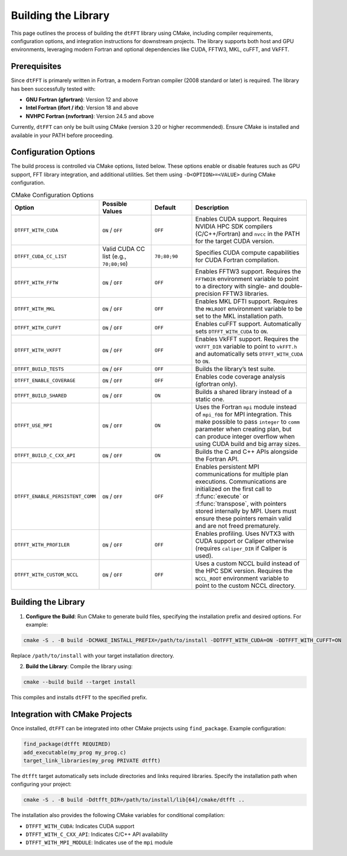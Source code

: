 .. _building_link:

####################
Building the Library
####################

This page outlines the process of building the ``dtFFT`` library using CMake, including compiler requirements, configuration options, and integration instructions for downstream projects. 
The library supports both host and GPU environments, leveraging modern Fortran and optional dependencies like CUDA, FFTW3, MKL, cuFFT, and VkFFT.

Prerequisites
=============

Since ``dtFFT`` is primarely written in Fortran, a modern Fortran compiler (2008 standard or later) is required. The library has been successfully tested with:

- **GNU Fortran (gfortran)**: Version 12 and above
- **Intel Fortran (ifort / ifx)**: Version 18 and above
- **NVHPC Fortran (nvfortran)**: Version 24.5 and above

Currently, ``dtFFT`` can only be built using CMake (version 3.20 or higher recommended). Ensure CMake is installed and available in your PATH before proceeding.

Configuration Options
=====================

The build process is controlled via CMake options, listed below. These options enable or disable features such as GPU support, FFT library integration, and additional utilities. 
Set them using ``-D<OPTION>=<VALUE>`` during CMake configuration.

.. list-table:: CMake Configuration Options
   :widths: 20 20 15 45
   :header-rows: 1

   * - Option
     - Possible Values
     - Default
     - Description
   * - ``DTFFT_WITH_CUDA``
     - ``ON`` / ``OFF``
     - ``OFF``
     - Enables CUDA support. Requires NVIDIA HPC SDK compilers (C/C++/Fortran) and ``nvcc`` in the PATH for the target CUDA version.
   * - ``DTFFT_CUDA_CC_LIST``
     - Valid CUDA CC list (e.g., ``70;80;90``)
     - ``70;80;90``
     - Specifies CUDA compute capabilities for CUDA Fortran compilation.
   * - ``DTFFT_WITH_FFTW``
     - ``ON`` / ``OFF``
     - ``OFF``
     - Enables FFTW3 support. Requires the ``FFTWDIR`` environment variable to point to a directory with single- and double-precision FFTW3 libraries.
   * - ``DTFFT_WITH_MKL``
     - ``ON`` / ``OFF``
     - ``OFF``
     - Enables MKL DFTI support. Requires the ``MKLROOT`` environment variable to be set to the MKL installation path.
   * - ``DTFFT_WITH_CUFFT``
     - ``ON`` / ``OFF``
     - ``OFF``
     - Enables cuFFT support. Automatically sets ``DTFFT_WITH_CUDA`` to ``ON``.
   * - ``DTFFT_WITH_VKFFT``
     - ``ON`` / ``OFF``
     - ``OFF``
     - Enables VkFFT support. Requires the ``VKFFT_DIR`` variable to point to ``vkFFT.h`` and automatically sets ``DTFFT_WITH_CUDA`` to ``ON``.
   * - ``DTFFT_BUILD_TESTS``
     - ``ON`` / ``OFF``
     - ``OFF``
     - Builds the library’s test suite.
   * - ``DTFFT_ENABLE_COVERAGE``
     - ``ON`` / ``OFF``
     - ``OFF``
     - Enables code coverage analysis (gfortran only).
   * - ``DTFFT_BUILD_SHARED``
     - ``ON`` / ``OFF``
     - ``ON``
     - Builds a shared library instead of a static one.
   * - ``DTFFT_USE_MPI``
     - ``ON`` / ``OFF``
     - ``ON``
     - Uses the Fortran ``mpi`` module instead of ``mpi_f08`` for MPI integration. This make possible to pass ``integer`` to ``comm``
       parameter when creating plan, but can produce integer overflow when using CUDA build and big array sizes.
   * - ``DTFFT_BUILD_C_CXX_API``
     - ``ON`` / ``OFF``
     - ``ON``
     - Builds the C and C++ APIs alongside the Fortran API.
   * - ``DTFFT_ENABLE_PERSISTENT_COMM``
     - ``ON`` / ``OFF``
     - ``OFF``
     - Enables persistent MPI communications for multiple plan executions. Communications are initialized on the first call to :f:func:`execute` or :f:func:`transpose`, with pointers stored internally by MPI. 
       Users must ensure these pointers remain valid and are not freed prematurely.
   * - ``DTFFT_WITH_PROFILER``
     - ``ON`` / ``OFF``
     - ``OFF``
     - Enables profiling. Uses NVTX3 with CUDA support or Caliper otherwise (requires ``caliper_DIR`` if Caliper is used).
   * - ``DTFFT_WITH_CUSTOM_NCCL``
     - ``ON`` / ``OFF``
     - ``OFF``
     - Uses a custom NCCL build instead of the HPC SDK version. Requires the ``NCCL_ROOT`` environment variable to point to the custom NCCL directory.

Building the Library
====================

1. **Configure the Build**:
   Run CMake to generate build files, specifying the installation prefix and desired options. For example:

.. code-block:: bash

  cmake -S . -B build -DCMAKE_INSTALL_PREFIX=/path/to/install -DDTFFT_WITH_CUDA=ON -DDTFFT_WITH_CUFFT=ON

Replace ``/path/to/install`` with your target installation directory.

2. **Build the Library**:
   Compile the library using:

.. code-block:: bash

  cmake --build build --target install

This compiles and installs ``dtFFT`` to the specified prefix.

Integration with CMake Projects
===============================

Once installed, ``dtFFT`` can be integrated into other CMake projects using ``find_package``. Example configuration:

.. code-block:: cmake

   find_package(dtfft REQUIRED)
   add_executable(my_prog my_prog.c)
   target_link_libraries(my_prog PRIVATE dtfft)

The ``dtfft`` target automatically sets include directories and links required libraries. Specify the installation path when configuring your project:

.. code-block:: bash

   cmake -S . -B build -Ddtfft_DIR=/path/to/install/lib[64]/cmake/dtfft ..

The installation also provides the following CMake variables for conditional compilation:

- ``DTFFT_WITH_CUDA``: Indicates CUDA support
- ``DTFFT_WITH_C_CXX_API``: Indicates C/C++ API availability
- ``DTFFT_WITH_MPI_MODULE``: Indicates use of the ``mpi`` module